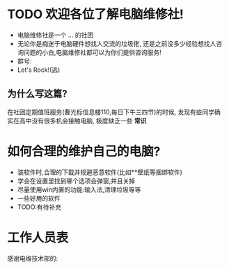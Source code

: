 * TODO 欢迎各位了解电脑维修社!
  SCHEDULED: <2020-11-20 Fri>
  - 电脑维修社是一个 ... 的社团
  - 无论你是痴迷于电脑硬件想找人交流的垃圾佬,
	还是之前没多少经验想找人咨询问题的小白,电脑维修社都可以为你们提供咨询服务!
  - 群号:
  - Let's Rock!(逃)

** 为什么写这篇?
在社团定期值班服务(曹光标信息楼110,每日下午三四节)的时候,
发现有些同学确实在高中没有很多机会接触电脑,
极度缺乏一些 **常识**


* 如何合理的维护自己的电脑?
- 装软件时,合理的下载并规避恶意软件(比如**壁纸等捆绑软件)
- 学会在设置里找到哪个选项会弹窗,并且关掉
- 尽量使用win内置的功能:输入法,清理垃圾等等
- 一些好用的软件
- TODO:有待补充

# TODO:具体内容


* 工作人员表
感谢电维技术部的:
